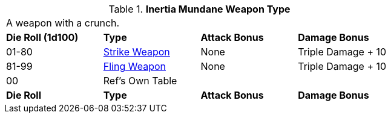 // Table 49.NEW electro type
.*Inertia Mundane Weapon Type*
[width="75%",cols="^,<,<,<",frame="all", stripes="even"]
|===
4+<|A weapon with a crunch.
s|Die Roll (1d100)
s|Type
s|Attack Bonus
s|Damage Bonus

|01-80
|xref:hardware:CH49_Misc_Weapons.adoc#_type_a_weapons[Strike Weapon,window=_blank]
|None
|Triple Damage + 10

|81-99
|xref:hardware:CH49_Misc_Weapons.adoc#_type_b_weapons[Fling Weapon,window=_blank]
|None
|Triple Damage + 10


|00
|Ref's Own Table
|
|

s|Die Roll
s|Type
s|Attack Bonus
s|Damage Bonus

|===